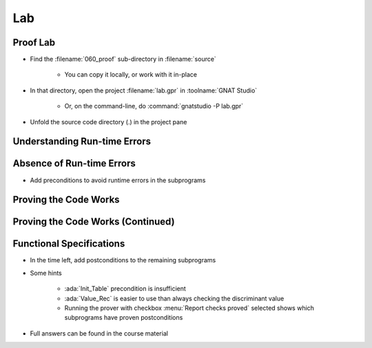 =====
Lab
=====

-----------
Proof Lab
-----------

- Find the :filename:`060_proof` sub-directory in :filename:`source`

   + You can copy it locally, or work with it in-place

- In that directory, open the project :filename:`lab.gpr` in :toolname:`GNAT Studio`

   + Or, on the command-line, do :command:`gnatstudio -P lab.gpr`

- Unfold the source code directory (.) in the project pane

-------------------------------
Understanding Run-time Errors
-------------------------------

.. container:: animate 1-

   - Find and open the files :filename:`basics.ads` and :filename:`basics.adb` in :toolname:`GNAT Studio`
   - Study the code and see if you can predict what's "wrong".

      + These examples illustrate the basic forms of proof in SPARK.

   - Use :menu:`SPARK` |rightarrow| :menu:`Prove File...` to analyze the body of package `Basics`.
   - Click on the "Locations" tab to see the messages organized by unit.
   - Make sure you understand the check messages that :toolname:`GNATprove` produces.

.. container:: animate 2-

   :color-red:`basics.adb:14:24: medium: overflow check might fail`

   :color-red:`basics.adb:14:24: cannot prove upper bound for R.A + 1`

      Nothing prevents :ada:`R.A` from being :ada:`Integer'Last` which would cause a run-time error

   :color-red:`basics.adb:23:19: medium: array index check might fail`

   :color-red:`basics.adb:23:19: reason for check: value must be a valid index into the array`

      **T** is an unconstrained array, so there are no guarantees that **I** and **J** are valid

----------------------------
Absence of Run-time Errors
----------------------------

.. container:: animate 1-

- Add preconditions to avoid runtime errors in the subprograms

.. container:: animate 2-

   + Hint: use function :ada:`Value_Rec` for procedures :ada:`Bump_Rec` and :ada:`Bump_The_Rec`
   + The objective is to get no messages when running :toolname:`GNATprove`.

.. container:: animate 3-

   .. code:: Ada

      procedure Bump_Rec (R : in out Rec)
      with
        Pre => Value_Rec (R) < Integer'Last;

      procedure Swap_Table (T : in out Table; I, J : Index)
      with
        Pre => I in T'Range and then J in T'Range;

      procedure Init_Table (T : out Table)
      with
        Pre => T'Length > 0;

      procedure Bump_The_Rec
      with
        Pre => Value_Rec (The_Rec) < Integer'Last;

------------------------
Proving the Code Works
------------------------

.. container:: animate 1-

   - Add a postcondition to procedure :ada:`Swap_The_Table` stating that the
     values at indexes :ada:`I` and :ada:`J` have been exchanged.

.. container:: animate 2-

   .. code:: Ada

      procedure Swap_The_Table (I, J : Index)
      with
        Post => The_Table (I) = The_Table (J)'Old
          and then The_Table (J) = The_Table (I)'Old;

   - Run proof. What happens?

.. container:: animate 3-

   :color-red:`basics.ads:39:14: medium: postcondition might fail`

   :color-red:`basics.ads:39:14: cannot prove The_Table (I) = The_Table (J)'Old`

      The prover can't verify the result because it has no knowledge of the result to the call to :ada:`Swap_Table`

   - Add a postcondition to :ada:`Swap_Table` 

.. container:: animate 4-

   .. code:: Ada

      procedure Swap_Table (T : in out Table; I, J : Index)
      with
        Pre  => I in T'Range and then J in T'Range,
        Post => T (I) = T (J)'Old and then T (J) = T (I)'Old;

------------------------------------
Proving the Code Works (Continued)
------------------------------------

.. container:: animate 1-

   - Run proof. What happens now?

.. container:: animate 2-

   - :ada:`Swap_The_Table` now proves

      - Prover assumes a postcondition in a called subprogram is True

   - :ada:`Swap_Table` now fails to prove

      - Prover doesn't know anything about :ada:`Swap`

   - Add a postcondition for :ada:`Swap`

.. container:: animate 3-

   .. code:: Ada

      procedure Swap (X, Y : in out Integer)
      with Post => X = Y'Old and then Y = X'Old;

---------------------------
Functional Specifications 
---------------------------

- In the time left, add postconditions to the remaining subprograms

- Some hints

   - :ada:`Init_Table` precondition is insufficient
   - :ada:`Value_Rec` is easier to use than always checking the discriminant value
   - Running the prover with checkbox :menu:`Report checks proved` selected shows which subprograms have proven postconditions

- Full answers can be found in the course material
